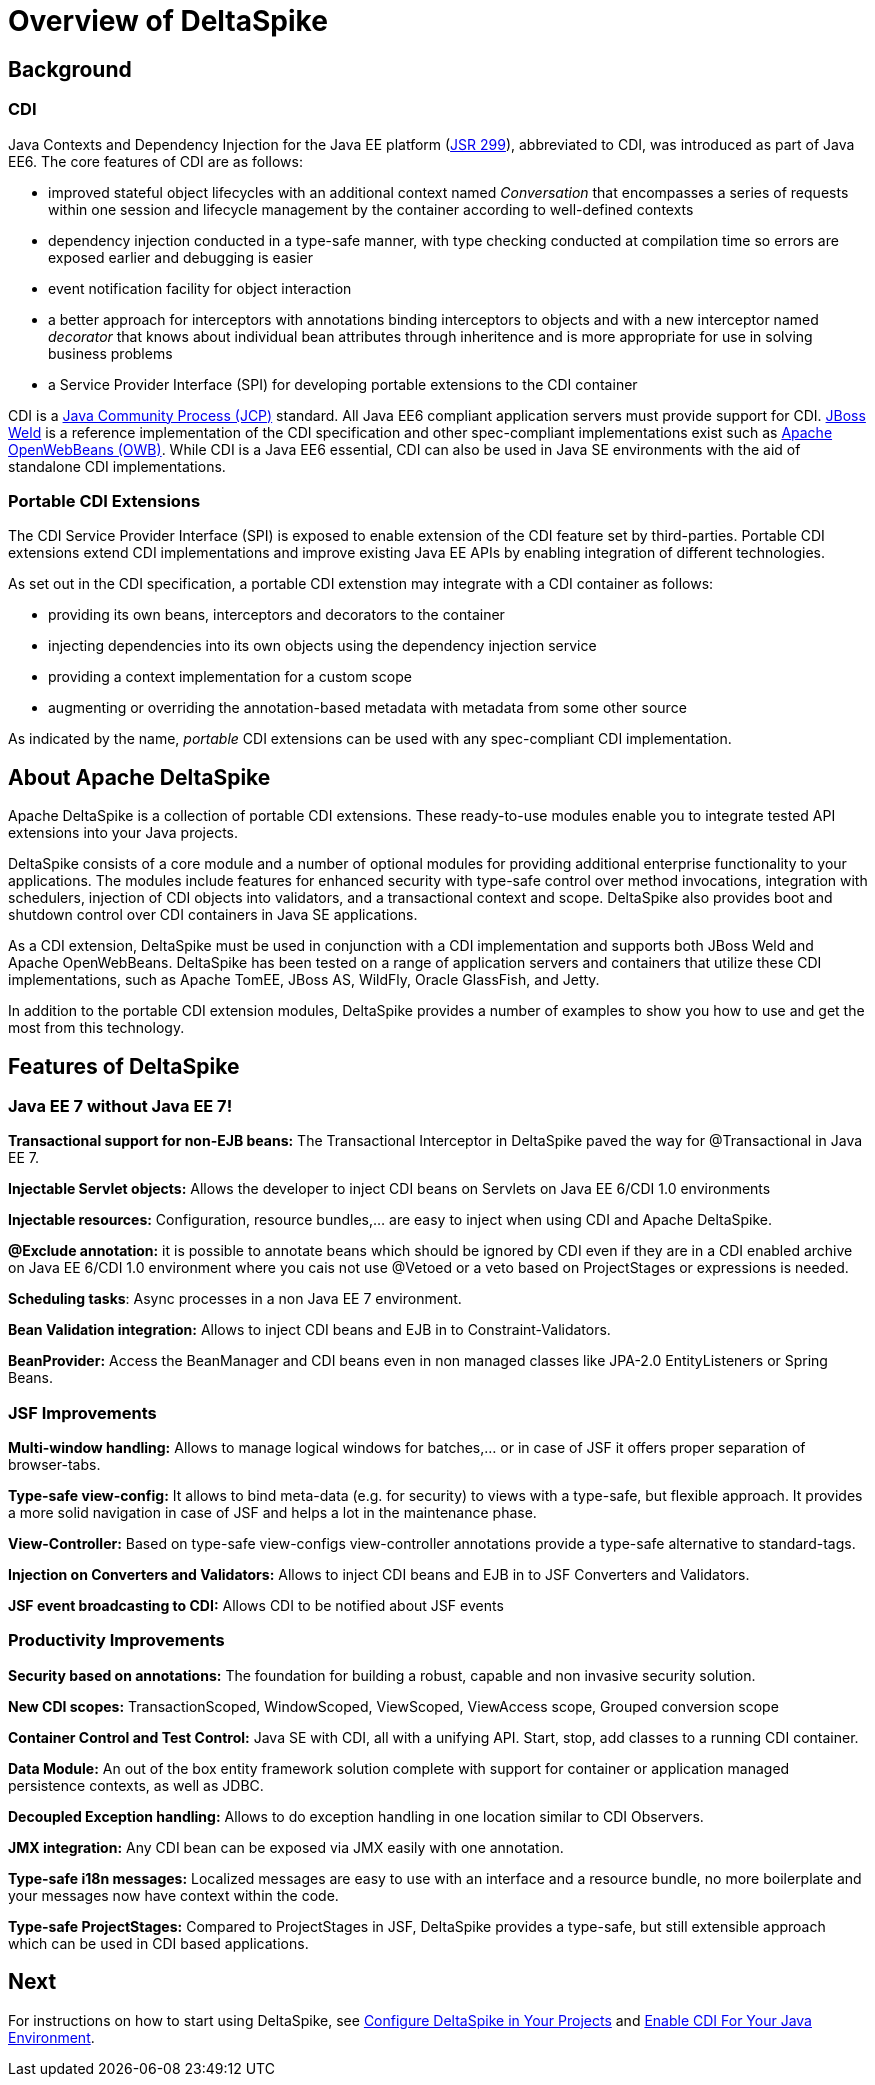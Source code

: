 = Overview of DeltaSpike

:Notice: Licensed to the Apache Software Foundation (ASF) under one or more contributor license agreements. See the NOTICE file distributed with this work for additional information regarding copyright ownership. The ASF licenses this file to you under the Apache License, Version 2.0 (the "License"); you may not use this file except in compliance with the License. You may obtain a copy of the License at. http://www.apache.org/licenses/LICENSE-2.0 . Unless required by applicable law or agreed to in writing, software distributed under the License is distributed on an "AS IS" BASIS, WITHOUT WARRANTIES OR  CONDITIONS OF ANY KIND, either express or implied. See the License for the specific language governing permissions and limitations under the License.

== Background

=== CDI
Java Contexts and Dependency Injection for the Java EE platform (link:https://jcp.org/en/jsr/detail?id=299[JSR 299]), abbreviated to CDI, was introduced as part of Java EE6. The core features of CDI are as follows:

* improved stateful object lifecycles with an additional context named _Conversation_ that encompasses a series of requests within one session and lifecycle management by the container according to well-defined contexts
* dependency injection conducted in a type-safe manner, with type checking conducted at compilation time so errors are exposed earlier and debugging is easier
* event notification facility for object interaction
* a better approach for interceptors with annotations binding interceptors to objects and with a new interceptor named _decorator_ that knows about individual bean attributes through inheritence and is more appropriate for use in solving business problems
* a Service Provider Interface (SPI) for developing portable extensions to the CDI container

CDI is a link:https://jcp.org/en/home/index[Java Community Process (JCP)] standard. All Java EE6 compliant application servers must provide support for CDI. link:http://weld.cdi-spec.org/[JBoss Weld] is a reference implementation of the CDI specification and other spec-compliant implementations exist such as link:http://openwebbeans.apache.org/[Apache OpenWebBeans (OWB)]. While CDI is a Java EE6 essential, CDI can also be used in Java SE environments with the aid of standalone CDI implementations.

=== Portable CDI Extensions
The CDI Service Provider Interface (SPI) is exposed to enable extension of the CDI feature set by third-parties. Portable CDI extensions extend CDI implementations and improve existing Java EE APIs by enabling integration of different technologies. 

As set out in the CDI specification, a portable CDI extenstion may integrate with a CDI container as follows:
 
* providing its own beans, interceptors and decorators to the container
* injecting dependencies into its own objects using the dependency injection service
* providing a context implementation for a custom scope
* augmenting or overriding the annotation-based metadata with metadata from some other source

As indicated by the name, _portable_ CDI extensions can be used with any spec-compliant CDI implementation.

== About Apache DeltaSpike
Apache DeltaSpike is a collection of portable CDI extensions. These ready-to-use modules enable you to integrate tested API extensions into your Java projects.

DeltaSpike consists of a core module and a number of optional modules for providing additional enterprise functionality to your applications. The modules include features for enhanced security with type-safe control over method invocations, integration with schedulers, injection of CDI objects into validators, and a transactional context and scope. DeltaSpike also provides boot and shutdown control over CDI containers in Java SE applications.

As a CDI extension, DeltaSpike must be used in conjunction with a CDI implementation and supports both JBoss Weld and Apache OpenWebBeans. DeltaSpike has been tested on a range of application servers and containers that utilize these CDI implementations, such as Apache TomEE, JBoss AS, WildFly, Oracle GlassFish, and Jetty.

In addition to the portable CDI extension modules, DeltaSpike provides a number of examples to show you how to use and get the most from this technology.

== Features of DeltaSpike

=== Java EE 7 without Java EE 7!

*Transactional support for non-EJB beans:* The Transactional Interceptor in DeltaSpike paved the way for @Transactional in Java EE 7.

*Injectable Servlet objects:* Allows the developer to inject CDI beans on Servlets on Java EE 6/CDI 1.0 environments

*Injectable resources:* Configuration, resource bundles,... are easy to inject when using CDI and Apache DeltaSpike.

*@Exclude annotation:* it is possible to annotate beans which should be ignored by CDI even if they are in a CDI enabled archive on Java EE 6/CDI 1.0 environment where you cais not use @Vetoed or a veto based on ProjectStages or expressions is needed.

**Scheduling tasks**: Async processes in a non Java EE 7 environment.

*Bean Validation integration:* Allows to inject CDI beans and EJB in to Constraint-Validators.

*BeanProvider:* Access the BeanManager and CDI beans even in non managed classes like JPA-2.0 EntityListeners or Spring Beans.


=== JSF Improvements

*Multi-window handling:* Allows to manage logical windows for batches,... or in case of JSF it offers proper separation of browser-tabs.

*Type-safe view-config:* It allows to bind meta-data (e.g. for security) to views with a type-safe, but flexible approach. It provides a more solid navigation in case of JSF and helps a lot in the maintenance phase.

*View-Controller:* Based on type-safe view-configs view-controller annotations provide a type-safe alternative to standard-tags.

*Injection on Converters and Validators:* Allows to inject CDI beans and EJB in to JSF Converters and Validators.

*JSF event broadcasting to CDI:* Allows CDI to be notified about JSF events

=== Productivity Improvements

*Security based on annotations:* The foundation for building a robust, capable and non invasive security solution.

*New CDI scopes:* TransactionScoped, WindowScoped, ViewScoped, ViewAccess scope, Grouped conversion scope

*Container Control and Test Control:* Java SE with CDI, all with a unifying API. Start, stop, add classes to a running CDI container.

*Data Module:* An out of the box entity framework solution complete with support for container or application managed persistence contexts, as well as JDBC.

*Decoupled Exception handling:* Allows to do exception handling in one location similar to CDI Observers.

*JMX integration:* Any CDI bean can be exposed via JMX easily with one annotation.

*Type-safe i18n messages:* Localized messages are easy to use with an interface and a resource bundle, no more boilerplate and your messages now have context within the code.

*Type-safe ProjectStages:* Compared to ProjectStages in JSF, DeltaSpike provides a type-safe, but still extensible approach which can be used in CDI based applications.

== Next
For instructions on how to start using DeltaSpike, see <<configure#,Configure DeltaSpike in Your Projects>> and <<cdiimp#,Enable CDI For Your Java Environment>>.
